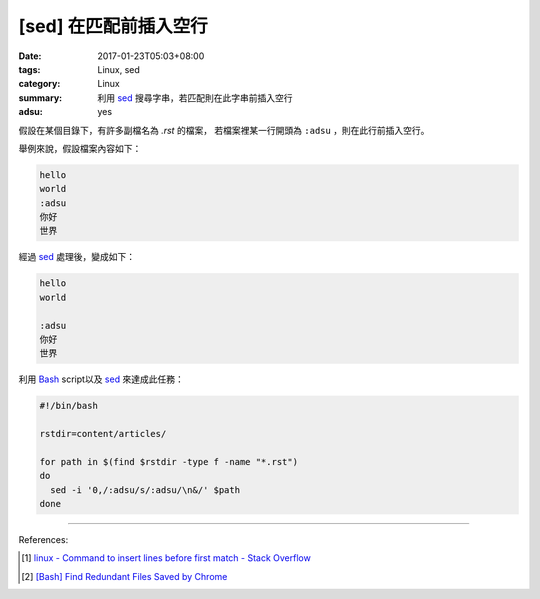 [sed] 在匹配前插入空行
######################

:date: 2017-01-23T05:03+08:00
:tags: Linux, sed
:category: Linux
:summary: 利用 sed_ 搜尋字串，若匹配則在此字串前插入空行
:adsu: yes


假設在某個目錄下，有許多副檔名為 `.rst` 的檔案，
若檔案裡某一行開頭為 ``:adsu`` ，則在此行前插入空行。

舉例來說，假設檔案內容如下：

.. code-block:: txt

  hello
  world
  :adsu
  你好
  世界

經過 sed_ 處理後，變成如下：

.. code-block:: txt

  hello
  world

  :adsu
  你好
  世界

利用 Bash_ script以及 sed_ 來達成此任務：

.. code-block:: bash

  #!/bin/bash

  rstdir=content/articles/

  for path in $(find $rstdir -type f -name "*.rst")
  do
    sed -i '0,/:adsu/s/:adsu/\n&/' $path
  done


----

References:

.. [1] `linux - Command to insert lines before first match - Stack Overflow <http://stackoverflow.com/questions/30386483/command-to-insert-lines-before-first-match>`_

.. [2] `[Bash] Find Redundant Files Saved by Chrome <{filename}../../../2016/05/23/bash-find-redundant-files-saved-by-chrome%en.rst>`_

.. _sed: https://www.google.com/search?q=sed
.. _Bash: https://www.google.com/search?q=Bash
